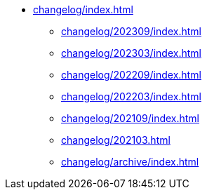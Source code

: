 * xref:changelog/index.adoc[]
** xref:changelog/202309/index.adoc[]
** xref:changelog/202303/index.adoc[]
** xref:changelog/202209/index.adoc[]
** xref:changelog/202203/index.adoc[]
** xref:changelog/202109/index.adoc[]
** xref:changelog/202103.adoc[]
** xref:changelog/archive/index.adoc[]
